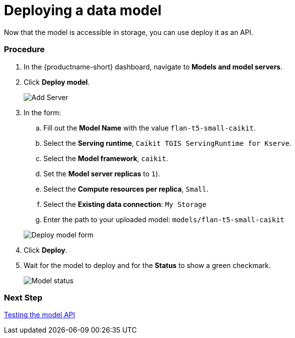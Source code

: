 [id='deploying-a-model']
= Deploying a data model

Now that the model is accessible in storage, you can use deploy it as an API.

=== Procedure

. In the {productname-short} dashboard, navigate to *Models and model servers*.

. Click *Deploy model*.
+
image::ds-project-deploy-model.png[Add Server]

+
. In the form:

.. Fill out the *Model Name* with the value `flan-t5-small-caikit`.
.. Select the *Serving runtime*, `Caikit TGIS ServingRuntime for Kserve`.
.. Select the *Model framework*, `caikit`.
.. Set the *Model server replicas* to `1`).
.. Select the *Compute resources per replica*, `Small`.
.. Select the *Existing data connection*: `My Storage`
.. Enter the path to your uploaded model: `models/flan-t5-small-caikit`

+
image::deploy-model-form.png[Deploy model form]

. Click *Deploy*.

. Wait for the model to deploy and for the *Status* to show a green checkmark.
+
image::ds-project-model-list-status.png[Model status]

=== Next Step

xref:testing-the-model-api.adoc[Testing the model API]
